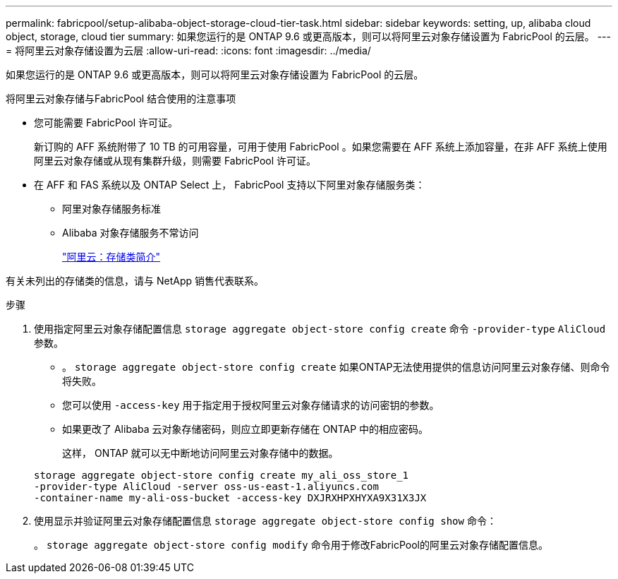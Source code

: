 ---
permalink: fabricpool/setup-alibaba-object-storage-cloud-tier-task.html 
sidebar: sidebar 
keywords: setting, up, alibaba cloud object, storage, cloud tier 
summary: 如果您运行的是 ONTAP 9.6 或更高版本，则可以将阿里云对象存储设置为 FabricPool 的云层。 
---
= 将阿里云对象存储设置为云层
:allow-uri-read: 
:icons: font
:imagesdir: ../media/


[role="lead"]
如果您运行的是 ONTAP 9.6 或更高版本，则可以将阿里云对象存储设置为 FabricPool 的云层。

.将阿里云对象存储与FabricPool 结合使用的注意事项
* 您可能需要 FabricPool 许可证。
+
新订购的 AFF 系统附带了 10 TB 的可用容量，可用于使用 FabricPool 。如果您需要在 AFF 系统上添加容量，在非 AFF 系统上使用阿里云对象存储或从现有集群升级，则需要 FabricPool 许可证。

* 在 AFF 和 FAS 系统以及 ONTAP Select 上， FabricPool 支持以下阿里对象存储服务类：
+
** 阿里对象存储服务标准
** Alibaba 对象存储服务不常访问
+
https://www.alibabacloud.com/help/doc-detail/51374.htm["阿里云：存储类简介"]





有关未列出的存储类的信息，请与 NetApp 销售代表联系。

.步骤
. 使用指定阿里云对象存储配置信息 `storage aggregate object-store config create` 命令 `-provider-type` `AliCloud` 参数。
+
** 。 `storage aggregate object-store config create` 如果ONTAP无法使用提供的信息访问阿里云对象存储、则命令将失败。
** 您可以使用 `-access-key` 用于指定用于授权阿里云对象存储请求的访问密钥的参数。
** 如果更改了 Alibaba 云对象存储密码，则应立即更新存储在 ONTAP 中的相应密码。
+
这样， ONTAP 就可以无中断地访问阿里云对象存储中的数据。



+
[listing]
----
storage aggregate object-store config create my_ali_oss_store_1
-provider-type AliCloud -server oss-us-east-1.aliyuncs.com
-container-name my-ali-oss-bucket -access-key DXJRXHPXHYXA9X31X3JX
----
. 使用显示并验证阿里云对象存储配置信息 `storage aggregate object-store config show` 命令：
+
。 `storage aggregate object-store config modify` 命令用于修改FabricPool的阿里云对象存储配置信息。


